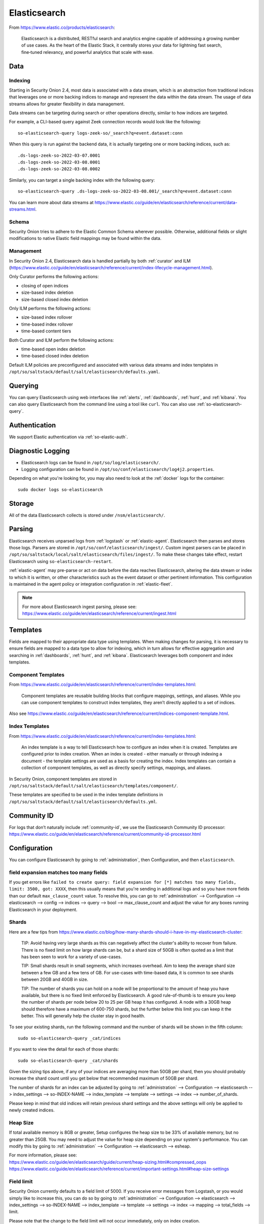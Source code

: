 .. _elasticsearch:

Elasticsearch
=============

From https://www.elastic.co/products/elasticsearch:

    Elasticsearch is a distributed, RESTful search and analytics engine capable of addressing a growing number of use cases. As the heart of the Elastic Stack, it centrally stores your data for lightning fast search, fine‑tuned relevancy, and powerful analytics that scale with ease.

Data
----

Indexing
~~~~~~~~

Starting in Security Onion 2.4, most data is associated with a data stream, which is an abstraction from traditional indices that leverages one or more backing indices to manage and represent the data within the data stream. The usage of data streams allows for greater flexibility in data management.

Data streams can be targeting during search or other operations directly, similar to how indices are targeted.

For example, a CLI-based query against Zeek connection records would look like the following:

::

	so-elasticsearch-query logs-zeek-so/_search?q=event.dataset:conn

When this query is run against the backend data, it is actually targeting one or more backing indices, such as:

::

  .ds-logs-zeek-so-2022-03-07.0001
  .ds-logs-zeek-so-2022-03-08.0001
  .ds-logs-zeek-so-2022-03-08.0002

Similarly, you can target a single backing index with the following query:

::

	so-elasticsearch-query .ds-logs-zeek-so-2022-03-08.001/_search?q=event.dataset:conn

You can learn more about data streams at https://www.elastic.co/guide/en/elasticsearch/reference/current/data-streams.html.

Schema
~~~~~~

Security Onion tries to adhere to the Elastic Common Schema wherever possible. Otherwise, additional fields or slight modifications to native Elastic field mappings may be found within the data.

Management
~~~~~~~~~~

In Security Onion 2.4, Elasticsearch data is handled partially by both :ref:`curator` and ILM (https://www.elastic.co/guide/en/elasticsearch/reference/current/index-lifecycle-management.html).

Only Curator performs the following actions:

- closing of open indices
- size-based index deletion
- size-based closed index deletion

Only ILM performs the following actions:

- size-based index rollover
- time-based index rollover
- time-based content tiers

Both Curator and ILM perform the following actions:

- time-based open index deletion
- time-based closed index deletion

Default ILM policies are preconfigured and associated with various data streams and index templates in ``/opt/so/saltstack/default/salt/elasticsearch/defaults.yaml``.

Querying
--------

You can query Elasticsearch using web interfaces like :ref:`alerts`, :ref:`dashboards`, :ref:`hunt`, and :ref:`kibana`. You can also query Elasticsearch from the command line using a tool like ``curl``. You can also use :ref:`so-elasticsearch-query`.

Authentication
--------------

We support Elastic authentication via :ref:`so-elastic-auth`.

Diagnostic Logging
------------------

-  Elasticsearch logs can be found in ``/opt/so/log/elasticsearch/``.
-  Logging configuration can be found in ``/opt/so/conf/elasticsearch/log4j2.properties``.

Depending on what you're looking for, you may also need to look at the :ref:`docker` logs for the container:

::

        sudo docker logs so-elasticsearch

Storage
-------

All of the data Elasticsearch collects is stored under ``/nsm/elasticsearch/``.

Parsing
-------

Elasticsearch receives unparsed logs from :ref:`logstash` or :ref:`elastic-agent`. Elasticsearch then parses and stores those logs. Parsers are stored in ``/opt/so/conf/elasticsearch/ingest/``.  Custom ingest parsers can be placed in ``/opt/so/saltstack/local/salt/elasticsearch/files/ingest/``.   To make these changes take effect, restart Elasticsearch using ``so-elasticsearch-restart``.

:ref:`elastic-agent` may pre-parse or act on data before the data reaches Elasticsearch, altering the data stream or index to which it is written, or other characteristics such as the event dataset or other pertinent information. This configuration is maintained in the agent policy or integration configuration in :ref:`elastic-fleet`.

.. note::

    | For more about Elasticsearch ingest parsing, please see:
    | https://www.elastic.co/guide/en/elasticsearch/reference/current/ingest.html

Templates
---------

Fields are mapped to their appropriate data type using templates. When making changes for parsing, it is necessary to ensure fields are mapped to a data type to allow for indexing, which in turn allows for effective aggregation and searching in :ref:`dashboards`, :ref:`hunt`, and :ref:`kibana`. Elasticsearch leverages both component and index templates.

Component Templates
~~~~~~~~~~~~~~~~~~~

From https://www.elastic.co/guide/en/elasticsearch/reference/current/index-templates.html:

    Component templates are reusable building blocks that configure mappings, settings, and aliases. While you can use component templates to construct index  templates, they aren’t directly applied to a set of indices.
    
Also see https://www.elastic.co/guide/en/elasticsearch/reference/current/indices-component-template.html.


Index Templates
~~~~~~~~~~~~~~~

From https://www.elastic.co/guide/en/elasticsearch/reference/current/index-templates.html:    
    
    An index template is a way to tell Elasticsearch how to configure an index when it is created. Templates are configured prior to index creation. When an index is created - either manually or through indexing a document - the template settings are used as a basis for creating the index. Index templates can contain a collection of component templates, as well as directly specify settings, mappings, and aliases.

In Security Onion, component templates are stored in ``/opt/so/saltstack/default/salt/elasticsearch/templates/component/``. 

These templates are specified to be used in the index template definitions in ``/opt/so/saltstack/default/salt/elasticsearch/defaults.yml``.

Community ID
------------

| For logs that don’t naturally include :ref:`community-id`, we use the Elasticsearch Community ID processor:
| https://www.elastic.co/guide/en/elasticsearch/reference/current/community-id-processor.html

Configuration
-------------

You can configure Elasticsearch by going to :ref:`administration`, then Configuration, and then ``elasticsearch``.

field expansion matches too many fields
~~~~~~~~~~~~~~~~~~~~~~~~~~~~~~~~~~~~~~~

If you get errors like ``failed to create query: field expansion for [*] matches too many fields, limit: 3500, got: XXXX``, then this usually means that you're sending in additional logs and so you have more fields than our default ``max_clause_count`` value. To resolve this, you can go to :ref:`administration` --> Configuration --> elasticsearch --> config --> indices --> query --> bool --> max_clause_count and adjust the value for any boxes running Elasticsearch in your deployment.
      
Shards
~~~~~~

Here are a few tips from https://www.elastic.co/blog/how-many-shards-should-i-have-in-my-elasticsearch-cluster:

    TIP: Avoid having very large shards as this can negatively affect the cluster's ability to recover from failure. There is no fixed limit on how large shards can be, but a shard size of 50GB is often quoted as a limit that has been seen to work for a variety of use-cases.

    TIP: Small shards result in small segments, which increases overhead. Aim to keep the average shard size between a few GB and a few tens of GB. For use-cases with time-based data, it is common to see shards between 20GB and 40GB in size.

    TIP: The number of shards you can hold on a node will be proportional to the amount of heap you have available, but there is no fixed limit enforced by Elasticsearch. A good rule-of-thumb is to ensure you keep the number of shards per node below 20 to 25 per GB heap it has configured. A node with a 30GB heap should therefore have a maximum of 600-750 shards, but the further below this limit you can keep it the better. This will generally help the cluster stay in good health.

To see your existing shards, run the following command and the number of shards will be shown in the fifth column:

::

    sudo so-elasticsearch-query _cat/indices
    
If you want to view the detail for each of those shards:

::

    sudo so-elasticsearch-query _cat/shards

Given the sizing tips above, if any of your indices are averaging more than 50GB per shard, then you should probably increase the shard count until you get below that recommended maximum of 50GB per shard.

The number of shards for an index can be adjusted by going to :ref:`administration` --> Configuration --> elasticsearch --> index_settings --> so-INDEX-NAME --> index_template --> template --> settings --> index --> number_of_shards.

Please keep in mind that old indices will retain previous shard settings and the above settings will only be applied to newly created indices.

Heap Size
~~~~~~~~~

If total available memory is 8GB or greater, Setup configures the heap size to be 33% of available memory, but no greater than 25GB. You may need to adjust the value for heap size depending on your system's performance. You can modify this by going to :ref:`administration` --> Configuration --> elasticsearch --> esheap.

| For more information, please see:
| https://www.elastic.co/guide/en/elasticsearch/guide/current/heap-sizing.html#compressed_oops
| https://www.elastic.co/guide/en/elasticsearch/reference/current/important-settings.html#heap-size-settings

Field limit
~~~~~~~~~~~

Security Onion currently defaults to a field limit of 5000. If you receive error messages from Logstash, or you would simply like to increase this, you can do so by going to :ref:`administration` --> Configuration --> elasticsearch --> index_settings --> so-INDEX-NAME --> index_template --> template --> settings --> index --> mapping --> total_fields --> limit.

Please note that the change to the field limit will not occur immediately, only on index creation.

Closing Indices
---------------

Elasticsearch indices are closed based on the ``close`` setting shown at :ref:`administration` --> Configuration --> elasticsearch --> index_settings --> so-INDEX-NAME --> close. This setting configures :ref:`curator` to close any index older than the value given. The more indices are open, the more heap is required. Having too many open indices can lead to performance issues. There are many factors that determine the number of days you can have in an open state, so this is a good setting to adjust specific to your environment.

Deleting Indices
----------------

Elasticsearch indices are deleted based on the ``log_size_limit`` value in the minion pillar. If your open indices are using more than ``log_size_limit`` gigabytes, then :ref:`curator` will delete old open indices until disk space is back under ``log_size_limit``. If your total Elastic disk usage (both open and closed indices) is above ``log_size_limit``, then ``so-curator-closed-delete`` will delete old closed indices until disk space is back under ``log_size_limit``. ``so-curator-closed-delete`` does not use :ref:`curator` because :ref:`curator` cannot calculate disk space used by closed indices. For more information, see https://www.elastic.co/guide/en/elasticsearch/client/curator/current/filtertype_space.html.

:ref:`curator` and ``so-curator-closed-delete`` run on the same schedule. This might seem like there is a potential to delete open indices before deleting closed indices. However, keep in mind that :ref:`curator`'s delete.yml is only going to see disk space used by open indices and not closed indices. So if we have both open and closed indices, we may be at ``log_size_limit`` but :ref:`curator`'s delete.yml is going to see disk space at a value lower than ``log_size_limit`` and so it shouldn't delete any open indices.

For example, suppose our ``log_size_limit`` is 1TB and we have 30 days of open indices and 300 days of closed indices. We reach ``log_size_limit`` and both :ref:`curator` and ``so-curator-closed-delete`` execute at the same time. Curator's delete.yml will check disk space used but it will see that disk space is at maybe 100GB so it thinks we haven't reached ``log_size_limit`` and does not delete anything. ``so-curator-closed-delete`` gets a more accurate view of disk space used, sees that we have indeed reached ``log_size_limit``, and so it deletes closed indices until we get lower than ``log_size_limit``. In most cases, :ref:`curator` deletion should really only happen if we have open indices without any closed indices.

Distributed Deployments
-----------------------

Security Onion also supports Elastic clustering. In this configuration, Elasticsearch instances join together to create a single cluster. However, please keep in mind that this requires more maintenance, more knowledge of Elasticsearch internals, and more traffic between nodes in the cluster. 

When using Elastic clustering, index deletion is based on the ``delete`` settings shown in the global pillar above. The ``delete`` settings in the global pillar configure :ref:`curator` to delete indices older than the value given. For each index, please ensure that the ``close`` setting is set to a smaller value than the ``delete`` setting.

Let's discuss the process for determining appropriate ``delete`` settings. First, check your indices using :ref:`so-elasticsearch-query` to query ``_cat/indices``. For example:

::

	sudo so-elasticsearch-query _cat/indices | grep 2021.08.26

	green open  so-zeek-2021.08.26              rEtb1ERqQcyr7bfbnR95zQ 5 0  2514236      0    2.4gb    2.4gb
	green open  so-ids-2021.08.26               d3ySLbRHSJGRQ2oiS4pmMg 1 0     1385    147    3.3mb    3.3mb
	green open  so-ossec-2021.08.26             qYf1HWGUSn6fIOlOgFgJOQ 1 0   125333     61  267.1mb  267.1mb
	green open  so-elasticsearch-2021.08.26     JH8tOgr3QjaQ-EX08OGEXw 1 0    61170      0   32.7mb   32.7mb
	green open  so-firewall-2021.08.26          Qx6_ZQS3QL6VGwIXIQ8mfQ 1 0   508799      0  297.4mb  297.4mb
	green open  so-syslog-2021.08.26            3HiYP3fgSPmoV-Nbs3dlDw 1 0   181207      0     27mb     27mb
	green open  so-kibana-2021.08.26            C6v6sazHSYiwqq5HxfokQg 1 0      745      0  809.5kb  809.5kb
 
Adding all the index sizes together plus a little padding results in 3.5GB per day. We will use this as our baseline.

If we look at our total ``/nsm`` size for our search nodes (data nodes in Elastic nomenclature), we can calculate how many days open or closed that we can store. The equation shown below determines the proper delete timeframe. Note that total usable space depends on replica counts. In the example below we have 2 search nodes with 140GB for 280GB total of ``/nsm`` storage. Since we have a single replica we need to take that into account. The formula for that is: 

1 replica = 2 x Daily Index Size
2 replicas = 3 x Daily Index Size
3 replicas = 4 x Daily Index Size

Let’s use 1 replica:

Total Space / copies of data = Usable Space

280 / 2 = 140

Suppose we want a little cushion so let's make Usable Space = 130

Usable NSM space / Daily Index Size = Days

For our example above lets fill in the proper values:

130GB / 3.5GB = 37.1428571 days rounded down to 37 days

Therefore, we can set all of our ``delete`` values to 37 in the global.sls.

Re-indexing
-----------

Re-indexing may need to occur if field data types have changed and conflicts arise.  This process can be VERY time-consuming, and we only recommend this if keeping data is absolutely critical.  

| For more information about re-indexing, please see:
| https://www.elastic.co/guide/en/elasticsearch/reference/current/docs-reindex.html

Clearing
--------

If you want to clear all Elasticsearch data including documents and indices, you can run the ``so-elastic-clear`` command.

GeoIP
-----

Elasticsearch 8 no longer includes GeoIP databases by default. We include GeoIP databases for Elasticsearch so that all users will have GeoIP functionality. If your search nodes have Internet access and can reach geoip.elastic.co and storage.googleapis.com, then you can opt-in to database updates if you want more recent information. To do this, add the following to your Elasticsearch :ref:`salt` config:

::

    config:
      ingest:
        geoip:
          downloader:
            enabled: true

More Information
----------------

.. note::

    | For more information about Elasticsearch, please see:
    | https://www.elastic.co/products/elasticsearch
